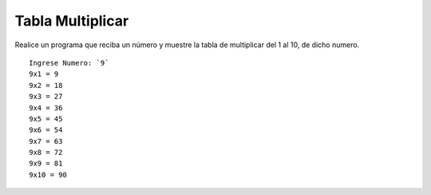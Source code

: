 Tabla Multiplicar
------------------

Realice un programa que reciba un número
y muestre la tabla de multiplicar del
1 al 10, de dicho numero.


::

    Ingrese Numero: `9`
    9x1 = 9
    9x2 = 18
    9x3 = 27
    9x4 = 36
    9x5 = 45
    9x6 = 54
    9x7 = 63
    9x8 = 72
    9x9 = 81
    9x10 = 90
